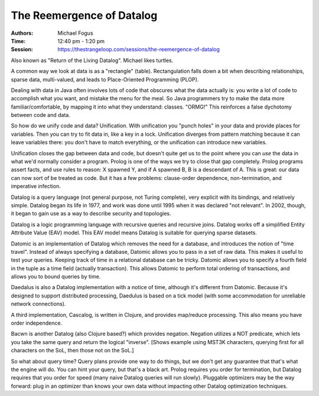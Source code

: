 The Reemergence of Datalog
==========================

:Authors: Michael Fogus
:Time: 12:40 pm - 1:20 pm
:Session: https://thestrangeloop.com/sessions/the-reemergence-of-datalog

Also known as "Return of the Living Datalog". Michael likes turtles.

A common way we look at data is as a "rectangle" (table).
Rectangulation falls down a bit when describing relationships, sparse
data, multi-valued, and leads to Place-Oriented Programming (PLOP).

Dealing with data in Java often involves lots of code that obscures
what the data actually is: you write a lot of code to accomplish what
you want, and mistake the menu for the meal. So Java programmers try
to make the data more familiar/comfortable, by mapping it into what
they understand: classes. "ORMG!" This reinforces a false dychotomy
between code and data.

So how do we unify code and data? Unification. With unification you
"punch holes" in your data and provide places for variables. Then you
can try to fit data in, like a key in a lock. Unification diverges
from pattern matching because it can leave variables there: you don't
have to match everything, or the unification can introduce new
variables.

Unification closes the gap between data and code, but doesn't quite
get us to the point where you can *use* the data in what we'd normally
consider a program. Prolog is one of the ways we try to close that gap
completely. Prolog programs assert facts, and use rules to reason: X
spawned Y, and if A spawned B, B is a descendant of A. This is great:
our data can now sort of be treated as code. But it has a few
problems: clause-order dependence, non-termination, and imperative
infection.

Datalog is a query language (not general purpose, not Turing
complete), very explicit with its bindings, and relatively simple.
Datalog began its life in 1977, and work was done until 1995 when it
was declared "not relevant". In 2002, though, it began to gain use as
a way to describe security and topologies.

Datalog is a logic programming language with recursive queries and
recursive joins. Datalog works off a simplified Entity Attribute Value
(EAV) model. This EAV model means Datalog is suitable for querying
sparse datasets.

Datomic is an implementation of Datalog which removes the need for a
database, and introduces the notion of "time travel". Instead of
always specifying a database, Datomic allows you to pass in a set of
raw data. This makes it useful to test your queries. Keeping track of
time in a relational database can be tricky. Datomic allows you to
specify a fourth field in the tuple as a time field (actually
transaction). This allows Datomic to perform total ordering of
transactions, and allows you to bound queries by time.

Daedalus is also a Datalog implementation with a notice of time,
although it's different from Datomic. Because it's designed to support
distributed processing, Daedulus is based on a tick model (with some
accommodation for unreliable network connections).

A third implementation, Cascalog, is written in Clojure, and provides
map/reduce processing. This also means you have order independence.

Bacwn is another Datalog (also Clojure based?) which provides
negation. Negation utilizes a NOT predicate, which lets you take the
same query and return the logical "inverse". [Shows example using
MST3K characters, querying first for all characters on the SoL, then
those not on the SoL.]

So what about query time? Query plans provide one way to do things,
but we don't get any guarantee that that's what the engine will do.
You can hint your query, but that's a black art. Prolog requires you
order for termination, but Datalog requires that you order for speed
(many naive Datalog queries will run slowly). Pluggable optimizers may
be the way forward: plug in an optimizer than knows your own data
without impacting other Datalog optimization techniques.
